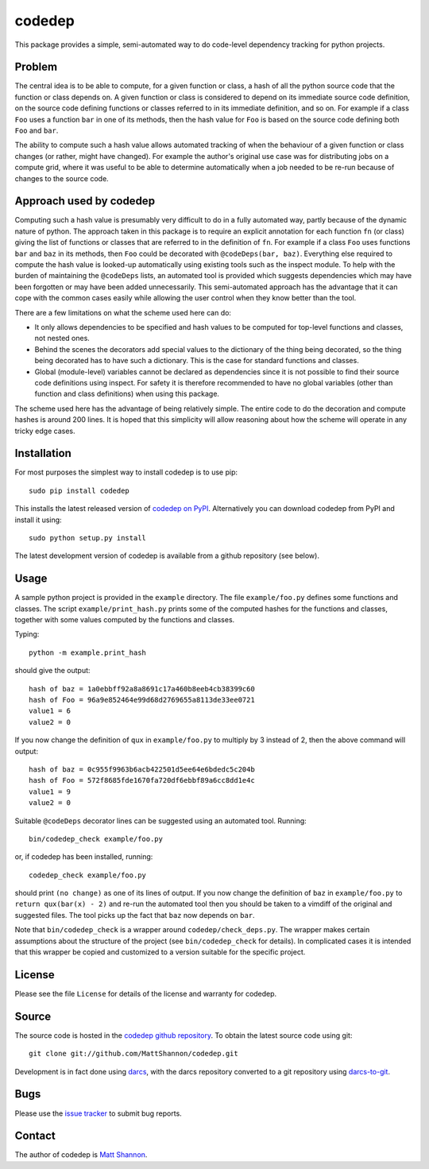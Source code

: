 codedep
=======

This package provides a simple, semi-automated way to do code-level dependency
tracking for python projects.

Problem
-------

The central idea is to be able to compute, for a given function or class, a
hash of all the python source code that the function or class depends on.
A given function or class is considered to depend on its immediate source code
definition, on the source code defining functions or classes referred to in its
immediate definition, and so on.
For example if a class ``Foo`` uses a function ``bar`` in one of its methods,
then the hash value for ``Foo`` is based on the source code defining both
``Foo`` and ``bar``.

The ability to compute such a hash value allows automated tracking of when the
behaviour of a given function or class changes (or rather, might have changed).
For example the author's original use case was for distributing jobs on a
compute grid, where it was useful to be able to determine automatically when
a job needed to be re-run because of changes to the source code.

Approach used by codedep
------------------------

Computing such a hash value is presumably very difficult to do in a fully
automated way, partly because of the dynamic nature of python.
The approach taken in this package is to require an explicit annotation for
each function ``fn`` (or class) giving the list of functions or classes that
are referred to in the definition of ``fn``.
For example if a class ``Foo`` uses functions ``bar`` and ``baz`` in its
methods, then ``Foo`` could be decorated with ``@codeDeps(bar, baz)``.
Everything else required to compute the hash value is looked-up automatically
using existing tools such as the inspect module.
To help with the burden of maintaining the ``@codeDeps`` lists, an automated
tool is provided which suggests dependencies which may have been forgotten or
may have been added unnecessarily.
This semi-automated approach has the advantage that it can cope with the common
cases easily while allowing the user control when they know better than the
tool.

There are a few limitations on what the scheme used here can do:

- It only allows dependencies to be specified and hash values to be computed
  for top-level functions and classes, not nested ones.
- Behind the scenes the decorators add special values to the dictionary of the
  thing being decorated, so the thing being decorated has to have such a
  dictionary.
  This is the case for standard functions and classes.
- Global (module-level) variables cannot be declared as dependencies since
  it is not possible to find their source code definitions using inspect.
  For safety it is therefore recommended to have no global variables (other
  than function and class definitions) when using this package.

The scheme used here has the advantage of being relatively simple.
The entire code to do the decoration and compute hashes is around 200 lines.
It is hoped that this simplicity will allow reasoning about how the scheme will
operate in any tricky edge cases.

Installation
------------

For most purposes the simplest way to install codedep is to use pip::

    sudo pip install codedep

This installs the latest released version of
`codedep on PyPI <https://pypi.python.org/pypi/codedep>`_.
Alternatively you can download codedep from PyPI and install it using::

    sudo python setup.py install

The latest development version of codedep is available from a github repository
(see below).

Usage
-----

A sample python project is provided in the ``example`` directory.
The file ``example/foo.py`` defines some functions and classes.
The script ``example/print_hash.py`` prints some of the computed hashes for the
functions and classes, together with some values computed by the functions and
classes.

Typing::

    python -m example.print_hash

should give the output::

    hash of baz = 1a0ebbff92a8a8691c17a460b8eeb4cb38399c60
    hash of Foo = 96a9e852464e99d68d2769655a8113de33ee0721
    value1 = 6
    value2 = 0

If you now change the definition of ``qux`` in ``example/foo.py`` to multiply
by 3 instead of 2, then the above command will output::

    hash of baz = 0c955f9963b6acb422501d5ee64e6bdedc5c204b
    hash of Foo = 572f8685fde1670fa720df6ebbf89a6cc8dd1e4c
    value1 = 9
    value2 = 0

Suitable ``@codeDeps`` decorator lines can be suggested using an automated
tool.
Running::

    bin/codedep_check example/foo.py

or, if codedep has been installed, running::

    codedep_check example/foo.py

should print ``(no change)`` as one of its lines of output.
If you now change the definition of ``baz`` in ``example/foo.py`` to
``return qux(bar(x) - 2)`` and re-run the automated tool then you should be
taken to a vimdiff of the original and suggested files.
The tool picks up the fact that ``baz`` now depends on ``bar``.

Note that ``bin/codedep_check`` is a wrapper around
``codedep/check_deps.py``.
The wrapper makes certain assumptions about the structure of the project
(see ``bin/codedep_check`` for details).
In complicated cases it is intended that this wrapper be copied and customized
to a version suitable for the specific project.

License
-------

Please see the file ``License`` for details of the license and warranty for
codedep.

Source
------

The source code is hosted in the
`codedep github repository <https://github.com/MattShannon/codedep>`_.
To obtain the latest source code using git::

    git clone git://github.com/MattShannon/codedep.git

Development is in fact done using `darcs <http://darcs.net/>`_, with the darcs
repository converted to a git repository using
`darcs-to-git <https://github.com/purcell/darcs-to-git>`_.

Bugs
----

Please use the
`issue tracker <https://github.com/MattShannon/codedep/issues>`_ to submit bug
reports.

Contact
-------

The author of codedep is `Matt Shannon <mailto:matt.shannon@cantab.net>`_.
